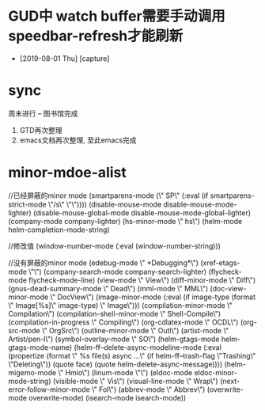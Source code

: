 #+STARTUP: overview
* GUD中 watch buffer需要手动调用speedbar-refresh才能刷新
  - [2019-08-01 Thu] [capture]
* sync
  周末进行  --   图书馆完成
  1. GTD再次整理
  2. emacs文档再次整理,  至此emacs完成
* minor-mdoe-alist  
  //已经屏蔽的minor mode
 (smartparens-mode (\" SP\" (:eval (if smartparens-strict-mode \"/s\" \"\"))))
 (disable-mouse-mode disable-mouse-mode-lighter)
 (disable-mouse-global-mode disable-mouse-mode-global-lighter)
 (company-mode company-lighter)
 (hs-minor-mode \" hs\")  
 (helm-mode helm-completion-mode-string)

  //修改值
 (window-number-mode (:eval (window-number-string)))

 //没有屏蔽的minor mode
 (edebug-mode \" *Debugging*\")
 (xref-etags-mode \"\")
 (company-search-mode company-search-lighter)
 (flycheck-mode flycheck-mode-line)
 (view-mode \" View\")
 (diff-minor-mode \" Diff\")
 (gnus-dead-summary-mode \" Dead\")
 (mml-mode \" MML\")
 (doc-view-minor-mode \" DocView\")
 (image-minor-mode (:eval (if image-type (format \" Image[%s]\" image-type) \" Image\")))
 (compilation-minor-mode \" Compilation\")
 (compilation-shell-minor-mode \" Shell-Compile\")
 (compilation-in-progress \" Compiling\")
 (org-cdlatex-mode \" OCDL\")
 (org-src-mode \" OrgSrc\")
 (outline-minor-mode \" Outl\")
 (artist-mode \" Artist/pen-l\")
 (symbol-overlay-mode \" SO\")
 (helm-gtags-mode helm-gtags-mode-name)
 (helm-ff--delete-async-modeline-mode (:eval (propertize (format \" %s file(s) async ...\" (if helm-ff--trash-flag \"Trashing\" \"Deleting\")) (quote face) (quote helm-delete-async-message))))
 (helm-migemo-mode \" Hmio\")
 (linum-mode \"\")
 (eldoc-mode eldoc-minor-mode-string)
 (visible-mode \" Vis\")
 (visual-line-mode \" Wrap\")
 (next-error-follow-minor-mode \" Fol\")
 (abbrev-mode \" Abbrev\")
 (overwrite-mode overwrite-mode)
 (isearch-mode isearch-mode))


